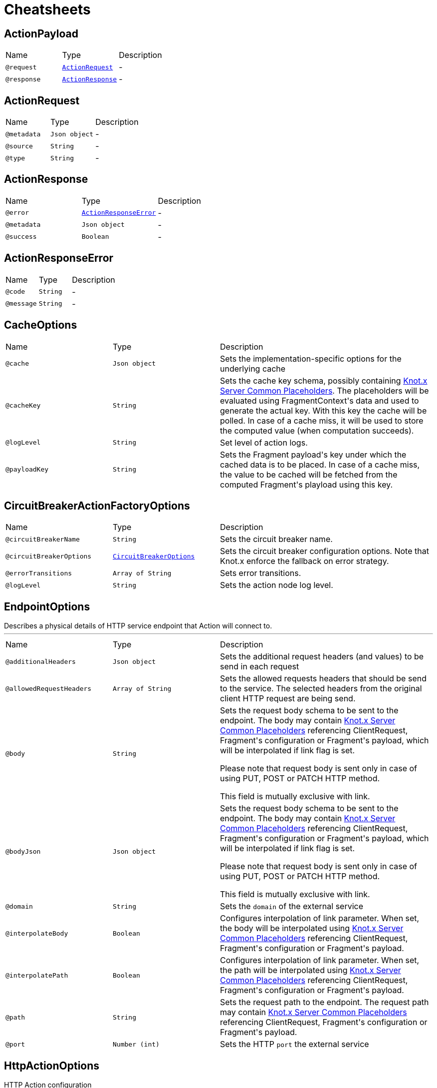 = Cheatsheets

[[ActionPayload]]
== ActionPayload


[cols=">25%,25%,50%"]
[frame="topbot"]
|===
^|Name | Type ^| Description
|[[request]]`@request`|`link:dataobjects.html#ActionRequest[ActionRequest]`|-
|[[response]]`@response`|`link:dataobjects.html#ActionResponse[ActionResponse]`|-
|===

[[ActionRequest]]
== ActionRequest


[cols=">25%,25%,50%"]
[frame="topbot"]
|===
^|Name | Type ^| Description
|[[metadata]]`@metadata`|`Json object`|-
|[[source]]`@source`|`String`|-
|[[type]]`@type`|`String`|-
|===

[[ActionResponse]]
== ActionResponse


[cols=">25%,25%,50%"]
[frame="topbot"]
|===
^|Name | Type ^| Description
|[[error]]`@error`|`link:dataobjects.html#ActionResponseError[ActionResponseError]`|-
|[[metadata]]`@metadata`|`Json object`|-
|[[success]]`@success`|`Boolean`|-
|===

[[ActionResponseError]]
== ActionResponseError


[cols=">25%,25%,50%"]
[frame="topbot"]
|===
^|Name | Type ^| Description
|[[code]]`@code`|`String`|-
|[[message]]`@message`|`String`|-
|===

[[CacheOptions]]
== CacheOptions


[cols=">25%,25%,50%"]
[frame="topbot"]
|===
^|Name | Type ^| Description
|[[cache]]`@cache`|`Json object`|+++
Sets the implementation-specific options for the underlying cache
+++
|[[cacheKey]]`@cacheKey`|`String`|+++
Sets the cache key schema, possibly containing <a href="https://github.com/Knotx/knotx-server-http/tree/master/common/placeholders">Knot.x
 Server Common Placeholders</a>. The placeholders will be evaluated using FragmentContext's data
 and used to generate the actual key. With this key the cache will be polled. In case of a cache
 miss, it will be used to store the computed value (when computation succeeds).
+++
|[[logLevel]]`@logLevel`|`String`|+++
Set level of action logs.
+++
|[[payloadKey]]`@payloadKey`|`String`|+++
Sets the Fragment payload's key under which the cached data is to be placed. In case of a cache
 miss, the value to be cached will be fetched from the computed Fragment's playload using this
 key.
+++
|===

[[CircuitBreakerActionFactoryOptions]]
== CircuitBreakerActionFactoryOptions


[cols=">25%,25%,50%"]
[frame="topbot"]
|===
^|Name | Type ^| Description
|[[circuitBreakerName]]`@circuitBreakerName`|`String`|+++
Sets the circuit breaker name.
+++
|[[circuitBreakerOptions]]`@circuitBreakerOptions`|`link:dataobjects.html#CircuitBreakerOptions[CircuitBreakerOptions]`|+++
Sets the circuit breaker configuration options. Note that Knot.x enforce the fallback on error
 strategy.
+++
|[[errorTransitions]]`@errorTransitions`|`Array of String`|+++
Sets error transitions.
+++
|[[logLevel]]`@logLevel`|`String`|+++
Sets the action node log level.
+++
|===

[[EndpointOptions]]
== EndpointOptions

++++
 Describes a physical details of HTTP service endpoint that Action will connect to.
++++
'''

[cols=">25%,25%,50%"]
[frame="topbot"]
|===
^|Name | Type ^| Description
|[[additionalHeaders]]`@additionalHeaders`|`Json object`|+++
Sets the additional request headers (and values) to be send in each request
+++
|[[allowedRequestHeaders]]`@allowedRequestHeaders`|`Array of String`|+++
Sets the allowed requests headers that should be send to the service. The selected headers from
 the original client HTTP request are being send.
+++
|[[body]]`@body`|`String`|+++
Sets the request body schema to be sent to the endpoint. The body may contain <a
 href="https://github.com/Knotx/knotx-server-http/tree/master/common/placeholders">Knot.x Server
 Common Placeholders</a> referencing ClientRequest, Fragment's configuration or Fragment's
 payload, which will be interpolated if link flag is set.

 Please note that request body is sent only in case of using PUT, POST or PATCH HTTP method.

 This field is mutually exclusive with link.
+++
|[[bodyJson]]`@bodyJson`|`Json object`|+++
Sets the request body schema to be sent to the endpoint. The body may contain <a
 href="https://github.com/Knotx/knotx-server-http/tree/master/common/placeholders">Knot.x Server
 Common Placeholders</a> referencing ClientRequest, Fragment's configuration or Fragment's
 payload, which will be interpolated if link flag is set.

 Please note that request body is sent only in case of using PUT, POST or PATCH HTTP method.

 This field is mutually exclusive with link.
+++
|[[domain]]`@domain`|`String`|+++
Sets the <code>domain</code> of the external service
+++
|[[interpolateBody]]`@interpolateBody`|`Boolean`|+++
Configures interpolation of link parameter. When set, the body will be
 interpolated using <a href="https://github.com/Knotx/knotx-server-http/tree/master/common/placeholders">Knot.x
 Server Common Placeholders</a> referencing ClientRequest, Fragment's configuration or
 Fragment's payload.
+++
|[[interpolatePath]]`@interpolatePath`|`Boolean`|+++
Configures interpolation of link parameter. When set, the path will be
 interpolated using <a href="https://github.com/Knotx/knotx-server-http/tree/master/common/placeholders">Knot.x
 Server Common Placeholders</a> referencing ClientRequest, Fragment's configuration or
 Fragment's payload.
+++
|[[path]]`@path`|`String`|+++
Sets the request path to the endpoint. The request path may contain <a
 href="https://github.com/Knotx/knotx-server-http/tree/master/common/placeholders">Knot.x Server
 Common Placeholders</a> referencing ClientRequest, Fragment's configuration or Fragment's
 payload.
+++
|[[port]]`@port`|`Number (int)`|+++
Sets the HTTP <code>port</code> the external service
+++
|===

[[HttpActionOptions]]
== HttpActionOptions

++++
 HTTP Action configuration
++++
'''

[cols=">25%,25%,50%"]
[frame="topbot"]
|===
^|Name | Type ^| Description
|[[endpointOptions]]`@endpointOptions`|`link:dataobjects.html#EndpointOptions[EndpointOptions]`|+++
Set the details of the remote http endpoint location.
+++
|[[httpMethod]]`@httpMethod`|`String`|+++
Set the <code>HttpMethod</code> used for performing the request.
 Defaults to GET.
 Supported methods are GET, POST, PATCH, PUT, DELETE and HEAD.
+++
|[[logLevel]]`@logLevel`|`String`|+++
Set level of action logs.
+++
|[[requestTimeoutMs]]`@requestTimeoutMs`|`Number (long)`|+++
Configures the amount of time in milliseconds after which if the request does not return any
 data within, _timeout transition will be returned. Setting zero or a negative value disables
 the timeout. By default it is set to <code>0</code>.
+++
|[[responseOptions]]`@responseOptions`|`link:dataobjects.html#ResponseOptions[ResponseOptions]`|-
|[[webClientOptions]]`@webClientOptions`|`link:dataobjects.html#WebClientOptions[WebClientOptions]`|+++
Set the <code>WebClientOptions</code> used by the HTTP client to communicate with remote http
 endpoint. See https://vertx.io/docs/vertx-web-client/dataobjects.html#WebClientOptions for the
 details what can be configured.
+++
|===

[[InMemoryCacheOptions]]
== InMemoryCacheOptions


[cols=">25%,25%,50%"]
[frame="topbot"]
|===
^|Name | Type ^| Description
|[[maximumSize]]`@maximumSize`|`Number (Integer)`|+++
Sets the maximum cache size (maximum number of entries in cache). Defaults to 1000. If set to
 null, cache will not be configured to use this option.
+++
|[[ttl]]`@ttl`|`Number (Integer)`|+++
Sets the expire-after-write time in milliseconds. Defaults to 5000ms. If set to null, cache
 will not be configured to use this option.
+++
|[[ttlAfterAccess]]`@ttlAfterAccess`|`Number (Integer)`|+++
Sets the expire-after-access time in milliseconds. Defaults to null. If set to null, cache will
 not be configured to use this option.
+++
|===

[[RedisCacheOptions]]
== RedisCacheOptions


[cols=">25%,25%,50%"]
[frame="topbot"]
|===
^|Name | Type ^| Description
|[[redis]]`@redis`|`link:dataobjects.html#RedisOptions[RedisOptions]`|-
|[[ttl]]`@ttl`|`Number (Long)`|-
|===

[[ResponseOptions]]
== ResponseOptions


[cols=">25%,25%,50%"]
[frame="topbot"]
|===
^|Name | Type ^| Description
|[[forceJson]]`@forceJson`|`Boolean`|+++
Sets forceJson - it determines if response body should be parsed as json
+++
|[[predicates]]`@predicates`|`Array of String`|+++
Sets Vert.x response predicates
+++
|===

